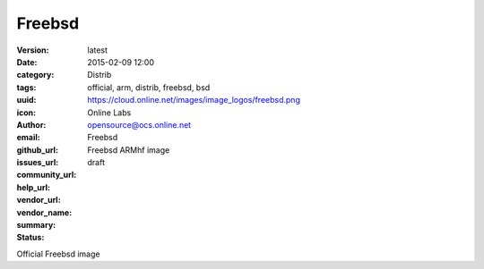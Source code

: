 Freebsd
#######

:version: latest
:date: 2015-02-09 12:00
:category: Distrib
:tags: official, arm, distrib, freebsd, bsd
:uuid:
:icon: https://cloud.online.net/images/image_logos/freebsd.png
:author: Online Labs
:email: opensource@ocs.online.net
:github_url:
:issues_url:
:community_url:
:help_url:
:vendor_url:
:vendor_name: Freebsd
:summary: Freebsd ARMhf image
:status: draft

Official Freebsd image
